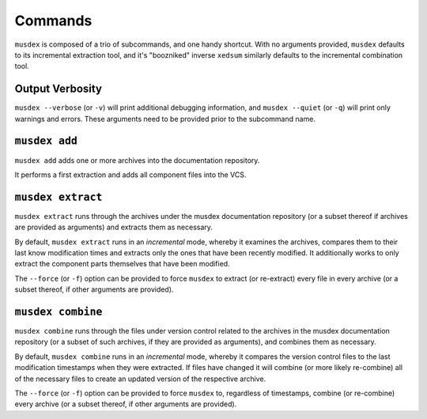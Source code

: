 ========
Commands
========

``musdex`` is composed of a trio of subcommands, and one handy shortcut.
With no arguments provided, ``musdex`` defaults to its incremental
extraction tool, and it's "boozniked" inverse ``xedsum`` similarly
defaults to the incremental combination tool.

Output Verbosity
================

``musdex --verbose`` (or ``-v``) will print additional debugging
information, and ``musdex --quiet`` (or ``-q``) will print only warnings
and errors. These arguments need to be provided prior to the subcommand
name.

``musdex add``
==============

``musdex add`` adds one or more archives into the documentation
repository.

It performs a first extraction and adds all component files into the
VCS.

``musdex extract``
==================

``musdex extract`` runs through the archives under the musdex
documentation repository (or a subset thereof if archives are provided
as arguments) and extracts them as necessary.

By default, ``musdex extract`` runs in an *incremental* mode, whereby it
examines the archives, compares them to their last know modification
times and extracts only the ones that have been recently modified. It
additionally works to only extract the component parts themselves that
have been modified.

The ``--force`` (or ``-f``) option can be provided to force ``musdex``
to extract (or re-extract) every file in every archive (or a subset
thereof, if other arguments are provided).

``musdex combine``
==================

``musdex combine`` runs through the files under version control related
to the archives in the musdex documentation repository (or a subset of
such archives, if they are provided as arguments), and combines them as
necessary.

By default, ``musdex combine`` runs in an *incremental* mode, whereby it
compares the version control files to the last modification timestamps
when they were extracted. If files have changed it will combine (or more
likely re-combine) all of the necessary files to create an updated
version of the respective archive.

The ``--force`` (or ``-f``) option can be provided to force ``musdex``
to, regardless of timestamps, combine (or re-combine) every archive (or
a subset thereof, if other arguments are provided).

.. vim: ai spell tw=72

